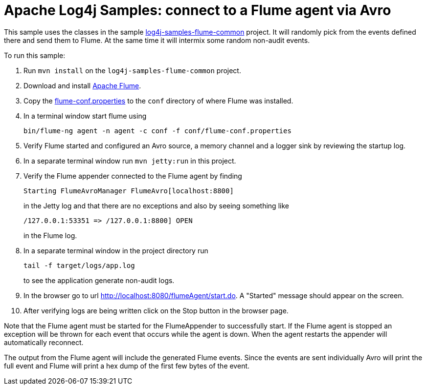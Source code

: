 ////
Licensed to the Apache Software Foundation (ASF) under one or more
contributor license agreements. See the NOTICE file distributed with
this work for additional information regarding copyright ownership.
The ASF licenses this file to You under the Apache License, Version 2.0
(the "License"); you may not use this file except in compliance with
the License. You may obtain a copy of the License at

    https://www.apache.org/licenses/LICENSE-2.0

Unless required by applicable law or agreed to in writing, software
distributed under the License is distributed on an "AS IS" BASIS,
WITHOUT WARRANTIES OR CONDITIONS OF ANY KIND, either express or implied.
See the License for the specific language governing permissions and
limitations under the License.
////
= Apache Log4j Samples: connect to a Flume agent via Avro

This sample uses the classes in the sample link:../log4j-samples-flume-common[log4j-samples-flume-common] project. It will randomly pick from the events defined there and send them to Flume. At the same time it will intermix some random non-audit events.

To run this sample:

. Run `mvn install` on the `log4j-samples-flume-common` project.
. Download and install https://flume.apache.org/download.html[Apache Flume].
. Copy the link:src/main/resources/flume/conf/flume-conf.properties[flume-conf.properties] to the `conf` directory of where Flume was installed.
. In a terminal window start flume using
+
----
bin/flume-ng agent -n agent -c conf -f conf/flume-conf.properties
----
. Verify Flume started and configured an Avro source, a memory channel and a logger sink by reviewing the startup log.
. In a separate terminal window run `mvn jetty:run` in this project.
. Verify the Flume appender connected to the Flume agent by finding
+
----
Starting FlumeAvroManager FlumeAvro[localhost:8800]
----
in the Jetty log and that there are no exceptions and also by seeing something like
+
----
/127.0.0.1:53351 => /127.0.0.1:8800] OPEN
----
in the Flume log.
. In a separate terminal window in the project directory run
+
----
tail -f target/logs/app.log
----
to see the application generate non-audit logs.
. In the browser go to url http://localhost:8080/flumeAgent/start.do. A "Started" message should appear on the screen.
. After verifying logs are being written click on the Stop button in the browser page.

Note that the Flume agent must be started for the FlumeAppender to successfully start. If the Flume agent is stopped
an exception will be thrown for each event that occurs while the agent is down. When the agent restarts the
appender will automatically reconnect.

The output from the Flume agent will include the generated Flume events. Since the events are sent individually
Avro will print the full event and Flume will print a hex dump of the first few bytes of the event.
